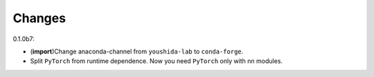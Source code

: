 Changes
=======

0.1.0b7:

* (**import**)Change anaconda-channel from ``youshida-lab`` to ``conda-forge``.
* Split ``PyTorch`` from runtime dependence. Now you need ``PyTorch`` only with nn modules.